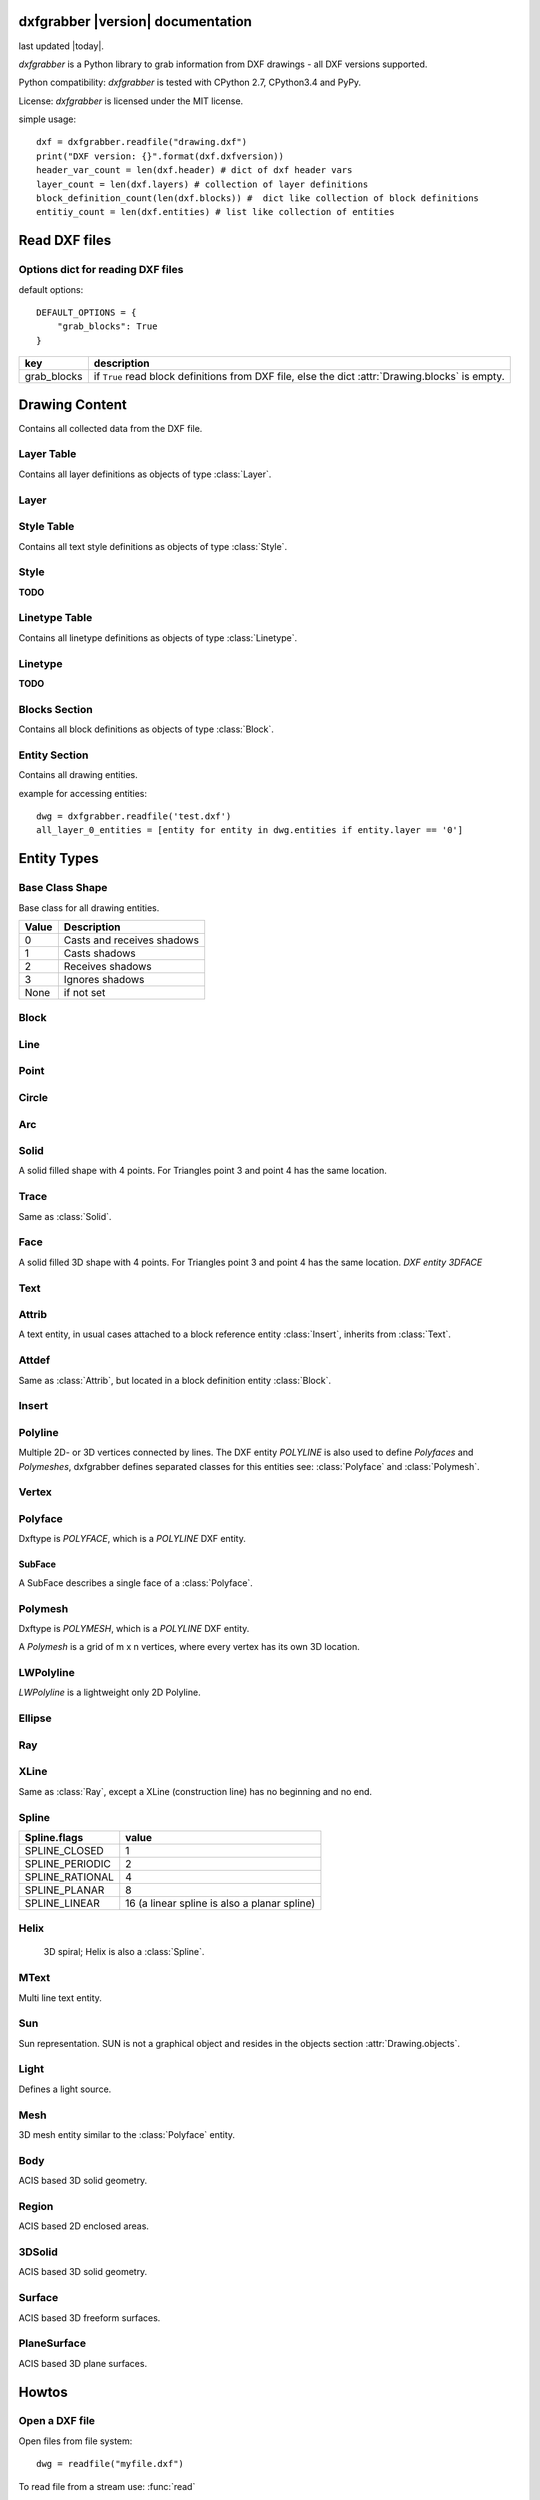 .. dxfgrabber documentation master file, created by
   sphinx-quickstart on Mon Aug 13 09:33:38 2012.
   You can adapt this file completely to your liking, but it should at least
   contain the root `toctree` directive.

dxfgrabber |version| documentation
==================================

last updated |today|.

*dxfgrabber* is a Python library to grab information from DXF drawings - all DXF versions supported.

Python compatibility: *dxfgrabber* is tested with CPython 2.7, CPython3.4 and PyPy.

License: *dxfgrabber* is licensed under the MIT license.

simple usage::

    dxf = dxfgrabber.readfile("drawing.dxf")
    print("DXF version: {}".format(dxf.dxfversion))
    header_var_count = len(dxf.header) # dict of dxf header vars
    layer_count = len(dxf.layers) # collection of layer definitions
    block_definition_count(len(dxf.blocks)) #  dict like collection of block definitions
    entitiy_count = len(dxf.entities) # list like collection of entities

Read DXF files
==============

.. function:: readfile(filename[, options=None])

    Read DXF file `filename` from the file system, and returns an object
    :class:`Drawing`. `options` is a dict with options for reading DXF files.

.. function:: read(stream[, options=None])

    Like :func:`readfile`, but reads the DXF data from a `stream`. `stream`
    only requires a method :meth:`readline()`

Options dict for reading DXF files
----------------------------------

default options::

    DEFAULT_OPTIONS = {
        "grab_blocks": True
    }

================ ==========================================================
key              description
================ ==========================================================
grab_blocks      if ``True`` read block definitions from DXF file, else the
                 dict :attr:`Drawing.blocks` is empty.
================ ==========================================================



Drawing Content
===============

.. class:: Drawing

    Contains all collected data from the DXF file.

.. attribute:: Drawing.dxfversion

    DXF version as *string*.

    =========== ===============
    DXF         AutoCAD Version
    =========== ===============
    ``AC1009``  AutoCAD R12
    ``AC1015``  AutoCAD R2000
    ``AC1018``  AutoCAD R2004
    ``AC1021``  AutoCAD R2007
    ``AC1024``  AutoCAD R2010
    ``AC1027``  AutoCAD R2013
    =========== ===============

.. attribute:: Drawing.encoding

    content encoding, default is ``cp1252``

.. attribute:: Drawing.filename

    *filename* if read from a file.

.. attribute:: Drawing.header

    Contains all the DXF header vars in a *dict* like object.
    For explanation of DXF header vars and their content see the DXF
    specifications from `Autodesk`_. Header var content are basic Python types
    like *string*, *int*, and *float* as simple types and *tuples of float values*
    for 2D- and 3D points.

.. attribute:: Drawing.layers

    Contains all layer definitions in an object of type :class:`LayerTable`.

.. attribute:: Drawing.styles

    Contains all text style definitions in an object of type :class:`StyleTable`.

.. attribute:: Drawing.linetypes

    Contains all linetype definitions in an object of type :class:`LinetypeTable`.

.. attribute:: Drawing.blocks

    Contains all block definitions in a *dict* like object of type :class:`BlocksSection`.

.. attribute:: Drawing.entities

    Contains all drawing entities in a *list* like object of type :class:`EntitySection`.

.. attribute:: Drawing.objects

    Contains DXF objects from the objects section in a *list* like object of type :class:`EntitySection`.

.. method:: Drawing.modelspace()

    Iterate over all DXF entities in *modelspace*.

.. method:: Drawing.paperspace()

    Iterate over all DXF entities in *paperspace*.

Layer Table
-----------

.. class:: LayerTable

    Contains all layer definitions as objects of type :class:`Layer`.

.. method:: LayerTable.get(name)

    Return layer *name* as object of type :class:`Layer`. Raises *KeyError*

.. method:: LayerTable.__getitem__(name)

    Support for index operator: :code:`dwg.layers[name]`

.. method:: LayerTable.names(name)

    Returns a sorted list of all layer names.

.. method:: LayerTable.__iter__()

    Iterate over all layers, yields :class:`Layer` objects.

.. method:: LayerTable.__len__()

    Returns count of layers, support for standard :func:`len()` function.

Layer
-----

.. class:: Layer

.. attribute:: Layer.name

    Layer name as *string*

.. attribute:: Layer.color

    Layer color as *int* in range 1 to 255.

.. attribute:: Layer.linetype

    Layer linetype as *string*.

.. attribute:: Layer.locked

    type is *bool*

.. attribute:: Layer.frozen

    type is *bool*

.. attribute:: Layer.on

    type is *bool*

Style Table
-----------

.. class:: StyleTable

    Contains all text style definitions as objects of type :class:`Style`.

.. method:: StyleTable.get(name)

    Return text style *name* as object of type :class:`Style`. Raises *KeyError*

.. method:: StyleTable.__getitem__(name)

    Support for index operator: :code:`dwg.styles[name]`

.. method:: StyleTable.names(name)

    Returns a sorted list of all text style names.

.. method:: StyleTable.__iter__()

    Iterate over all text styles, yields :class:`Style` objects.

.. method:: StyleTable.__len__()

    Returns count of text styles, support for standard :func:`len()` function.

Style
-----

.. class:: Style

**TODO**

Linetype Table
--------------

.. class:: LinetypeTable

    Contains all linetype definitions as objects of type :class:`Linetype`.

.. method:: LinetypeTable.get(name)

    Return linetype *name* as object of type :class:`Linetype`. Raises *KeyError*

.. method:: LinetypeTable.__getitem__(name)

    Support for index operator: :code:`dwg.linetypes[name]`

.. method:: LinetypeTable.names(name)

    Returns a sorted list of all linetype names.

.. method:: LinetypeTable.__iter__()

    Iterate over all linetypes, yields :class:`Linetype` objects.

.. method:: LinetypeTable.__len__()

    Returns count of linetypes, support for standard :func:`len()` function.

Linetype
--------

.. class:: Linetype

**TODO**

Blocks Section
--------------

.. class:: BlocksSection

    Contains all block definitions as objects of type :class:`Block`.

.. method:: BlocksSection.__len__()

    Returns count of blocks, support for standard :func:`len()` function.

.. method:: BlocksSection.__iter__()

    Iterates over blocks, yields :class:`Block` objects.

.. method:: BlocksSection.__contains__(self, name)

   Returns ``True`` if a block *name* exists, support for standard ``in``
   operator.

.. method:: BlocksSection.__getitem__(name)

   Returns block *name*, support for the index operator: :code:`block = dwg.blocks[name]`.
   Raises *KeyError*

.. method:: BlocksSection.get(name[, default=None])

   Returns block *name* if exists or *default*.

Entity Section
--------------

.. class:: EntitySection

    Contains all drawing entities.

.. method:: EntitySection.__len__()

    Returns count of entities, support for standard :func:`len()` function.

.. method:: EntitySection.__iter__()

    Iterates over all entities.

.. method:: EntitySection.__getitem__(index)

   Returns entity a location *index*, *slicing* is possible, support for
   the index operator :code:`dwg.entity = entities[index]`. Raises *IndexError*

example for accessing entities::

    dwg = dxfgrabber.readfile('test.dxf')
    all_layer_0_entities = [entity for entity in dwg.entities if entity.layer == '0']


Entity Types
============

Base Class Shape
----------------

.. class:: Shape

    Base class for all drawing entities.

.. attribute:: Shape.paperspace

    ``True`` for *paperspace* and ``False`` for *modelspace*.

.. attribute:: Shape.dxftype

    DXF entity name, like ``CIRCLE`` or ``LINE``

.. attribute:: Shape.layer

    Layer name as *string*

.. attribute:: Shape.linetype

    Linetype as *string* or *None*, *None* means linetype by layer.

.. attribute:: Shape.thickness

    Element thickness as *float*.

.. attribute:: Shape.ltscale

    Linetype scale as *float*

.. attribute:: Shape.invisible

    ``True`` if entity is invisible.

.. attribute:: Shape.color

    Entity color as *int*, where 256 means color by layer and 0 means color by
    block.

.. attribute:: Shape.true_color

    Entity color as 0x00RRGGBB 24-bit integer value, returns a :class:`TrueColor` object. Value is *None* if not set.

.. attribute:: Shape.transparency

    Entity transparency as float from 0.0 to 1.0, 0.0 is opaque and 1.0 is 100% transparent. Value is *None* if not set.

.. attribute:: Shape.shadow_mode

===== ===========
Value Description
===== ===========
0     Casts and receives shadows
1     Casts shadows
2     Receives shadows
3     Ignores shadows
None  if not set
===== ===========

.. class:: TrueColor(int)

.. method:: TrueColor.rgb()

   Returns a tuple (red, green, blue) each value in range 0 to 255. (255, 255, 255) = white.

Block
-----

.. class:: Block(Shape)

.. attribute:: Block.basepoint

    Base point of block definition as 2D- or 3D point of type *tuple*.

.. attribute:: Block.name

    Block name as *string*

.. attribute:: Block.flags

    Block flags as int, for explanation see the DXF specifications from
    `Autodesk`_ and see also ``Block.is_...`` properties.

.. attribute:: Block.xrefpath

    Path to external reference as *string*

.. attribute:: Block.is_xref

    ``True`` if block is an external reference.

.. attribute:: Block.is_xref_overlay

    ``True`` if block is an external overlay reference.


.. attribute:: Block.is_anonymous

    ``True`` if block is an anonymous block, created by hatch or dimension.

.. method:: Block.__iter__:

    Support for iterator protocol, iterates over all block entities.

.. method:: Block.__getitem__(index):

    Returns block entity at location *index*, *slicing* is supported.

.. method:: Block.__len__():

    Returns count of block entities, support for standard :func:`len()` function.

Line
----

.. class:: Line(Shape)

.. attribute:: Line.start

    Start point of line (x, y[, z]) as *tuple*

.. attribute:: Line.end

    End point of line (x, y[, z]) as *tuple*

Point
-----

.. class:: Point(Shape)

.. attribute:: Point.point

    Location of point (x, y[, z]) as *tuple*

Circle
------

.. class:: Circle(Shape)

.. attribute:: Circle.center

    Location of circle center point (x, y[, z]) as *tuple*

.. attribute:: Circle.radius

    Circle radius as *float*

Arc
----

.. class:: Arc(Shape)

.. attribute:: Arc.center

    Location of arc center point (x, y[, z]) as *tuple*

.. attribute:: arc.radius

    Arc radius as *float*

.. attribute:: arc.startangle

    Arc startangle in degrees as *float*. (full circle = 360 degrees)

.. attribute:: arc.endangle

    Arc endangle in degrees as *float*. (full circle = 360 degrees)

Solid
-----

.. class:: Solid(Shape)

    A solid filled shape with 4 points. For Triangles point 3 and point 4 has
    the same location.

.. attribute:: Solid.points

    *List* of points (x, y[, z]) as *tuple*.

Trace
-----

.. class:: Trace(Solid)

    Same as :class:`Solid`.

Face
-----

.. class:: Face(Trace)

    A solid filled 3D shape with 4 points. For Triangles point 3 and point 4 has
    the same location. *DXF entity 3DFACE*

.. attribute:: Face.points

    *List* of points (x, y, z) as *tuple*.

.. method:: Face.is_edge_invisible(index)

    Returns ``True`` if edge *index* is invisible, index in [0, 1, 2, 3].

Text
----

.. class:: Text(Shape)

.. attribute:: Text.insert

    Location of text (x, y, z) as *tuple*.

.. attribute:: Text.text

    Text content as *string*.

.. attribute:: Text.height

    Text height as *float*

.. attribute:: Text.rotation

    Rotation angle in degrees as *float*. (full circle = 360 degrees)

.. attribute:: Text.style

    Text style name as *string*

.. attribute:: Text.halign

    Horizontal alignment as *int*.

.. attribute:: Text.valign

    Vertical alignment as *int*.

.. attribute:: Text.alignpoint

    Second alignment point as tuple or *None*.

Attrib
------

.. class:: Attrib(Text)

    A text entity, in usual cases attached to a block reference entity
    :class:`Insert`, inherits from :class:`Text`.

.. attribute:: Attrib.tag

    The attribute tag as *string*.

Attdef
------

Same as :class:`Attrib`, but located in a block definition entity
:class:`Block`.

Insert
------

.. class:: Insert(Shape)

.. attribute:: Insert.name

    Name of block definition as *string*.

.. attribute:: Insert.insert

    Location of block reference (x, y, z) as *tuple*.

.. attribute:: Insert.rotation

    Rotation angle in degrees as *float*. (full circle = 360 degrees)

.. attribute:: Insert.scale

    (x, y, z) block scaling as *tuple*, default is (1.0, 1.0, 1.0)

.. attribute:: Insert.attribs

    *List* of :class:`Attrib` entities attached to the :class:`Insert` entity.

.. method:: Insert.find_attrib(tag):

    Get :class:`Attrib` entity by *tag*, returns *None* if not found.

Polyline
--------

.. class:: Polyline(Shape)

    Multiple 2D- or 3D vertices connected by lines. The DXF entity *POLYLINE*
    is also used to define *Polyfaces* and *Polymeshes*, dxfgrabber defines
    separated classes for this entities see: :class:`Polyface` and
    :class:`Polymesh`.

.. attribute:: is_closed

    ``True`` if polyline is closed.

.. method:: Polyline.__getitem__(index)

    Returns vertex *index* as :class:`Vertex` entity. support for
    standard operator ``vertex = polyline[index]``. Raises *IndexError*

.. method:: Polyline.__len__()

    Returns count of vertices.

.. method:: Polyline.__iter__()

    Iterate of all vertices, as :class:`Vertex` entity.

.. method:: Polyline.points()

    Returns a generator over all vertex locations as (x, y, z)-tuple.

Vertex
------

.. class:: Vertex(Shape)

.. attribute:: Vertex.location

    Location as (x, y, z)-tuple.

.. attribute:: Vertex.bulge

    The bulge is the tangent of one fourth the included angle for an arc
    segment, made negative if the arc goes clockwise from the start point to
    the endpoint. A bulge of 0 indicates a straight segment, and a bulge of 1
    is a semicircle. If you have questions ask *Autodesk*.

.. attribute:: Vertex.tangent

    Curve fitting tangent in degrees as *float* or *None*. (full circle = 360
    degrees)

Polyface
--------

.. class:: Polyface(Shape)

    Dxftype is *POLYFACE*, which is a *POLYLINE* DXF entity.

.. attribute:: Polyface.vertices

    List of all :class:`Polyface` vertices a Vertex object.

.. method:: Polyface.__getitem__(index)

    Returns face *index* as :class:`SubFace` object. support for standard operator
    :code:`face = polyface[index]`. Raises *IndexError*

.. method:: Polyface.__len__()

    Returns count of faces.

.. method:: Polyface.__iter__()

    Iterate of all faces, as :class:`SubFace` objects.

SubFace
^^^^^^^

.. class:: SubFace

    A SubFace describes a single face of a :class:`Polyface`.

.. attribute:: SubFace.face_record

    Face record vertex, the basic DXF structure of faces, where you can get the DXF attributes of the face
    like color or linetype: :code:`subface.face_record.color`

.. method:: SubFace.__len__()

    Returns count of vertices 3 or 4.

.. method:: SubFace.__getitem__(pos):

    Returns vertex at index *pos* as :class:`Vertex` object

.. method:: SubFace.__iter__():

    Returns a list of the face vertices as (x, y, z)-tuples.

.. method:: SubFace.indices():

    Returns a list of vertex indices, get vertex by index from :code:`Polyface.vertices[index]`.

.. method:: SubFace.is_edge_visible(pos):

    Returns *True* if face edge *pos* is visible else *False*.


Polymesh
--------

.. class:: Polymesh(Shape)

    Dxftype is *POLYMESH*, which is a *POLYLINE* DXF entity.

    A *Polymesh* is a grid of m x n vertices, where every vertex has its own
    3D location.

.. attribute:: Polymesh.mcount

    Count of vertices in m direction as *int*.

.. attribute:: Polymesh.ncount

    Count of vertices in n direction as *int*.

.. attribute:: Polymesh.is_mclosed

    ``True`` if *Polymesh* is closed in m direction.

.. attribute:: Polymesh.is_nclosed

    ``True`` if *Polymesh* is closed in n direction.

.. method:: Polymesh.get_vertex(pos)

    Returns the :class:`Vertex` at *pos*, where *pos* is a *tuple* (m, n). First
    vertex is (0, 0).

.. method:: Polymesh.get_location(pos)

    Returns the location (x, y, z) as *tuple* at *pos*, where *pos* is a
    *tuple* (m, n). First vertex is (0, 0).

LWPolyline
----------

.. class:: LWPolyline(Shape)

    *LWPolyline* is a lightweight only 2D Polyline.

.. attribute:: LWPolyline.points

    *List* of 2D polyline points (x, y) as *tuple*.

.. attribute:: LWPolyline.is_closed

    ``True`` if the polyline is closed.

.. method:: LWPolyline.__len__()

    Returns the count of polyline points.

.. method:: LWPolyline.__getitem__(index)

    Returns polyline point (x, y) as *tuple* at position *index*, *slicing* is
    supported. Raises *IndexError*

.. method:: LWPolyline.__iter__()

    Iterate over all polyline points (x, y) as *tuple*.

Ellipse
-------

.. class:: Ellipse(Shape)

.. attribute:: Ellipse.center

    Location of ellipse center point (x, y[, z]) as *tuple*

.. attribute:: Ellipse.majoraxis

    End point of major axis (x, y[, z]) as *tuple*

.. attribute:: Ellipse.ratio

    Ratio of minor axis to major axis as *float*.

.. attribute:: Ellipse.startparam

    Start parameter (this value is 0.0 for a full ellipse).

.. attribute:: Ellipse.endparam

    End parameter (this value is 2pi for a full ellipse)

Ray
----

.. class:: Ray(Shape)

.. attribute:: start

    Location of the ray start point (x, y, z) as *tuple*

 .. attribute:: unitvector

    Ray direction as unit vector (x, y, z) as *tuple*

XLine
-----

.. class:: XLine(Ray)

    Same as :class:`Ray`, except a XLine (construction line) has no beginning
    and no end.

Spline
------

.. class:: Spline(Shape)

.. attribute:: Spline.flags

    Binary coded flags, constants stored in :mod:`dxfgrabber.const`.

=============== =====
Spline.flags    value
=============== =====
SPLINE_CLOSED   1
SPLINE_PERIODIC 2
SPLINE_RATIONAL 4
SPLINE_PLANAR   8
SPLINE_LINEAR   16 (a linear spline is also a planar spline)
=============== =====

.. attribute:: Spline.degree

    Degree of the spline curve as *int*

.. attribute:: Spline.starttangent

    Start tangent as (x, y, z) as *tuple* or *None*

.. attribute:: Spline.endtangent

    End tangent as (x, y, z) as *tuple* or *None*

.. attribute:: Spline.controlpoints

    *List* of control points (x, y, z) as *tuple*

.. attribute:: Spline.fitpoints

    *List* of fit points (x, y, z) as *tuple*

.. attribute:: Spline.knots

    *List* of knot values as *float*

.. attribute:: Spline.weights

    *List* of weight values as *float*

.. attribute:: Spline.normalvector

    Normal vector if spline is planar else *None*.

.. attribute:: Spline.is_closed

.. attribute:: Spline.is_periodic

.. attribute:: Spline.is_rational

.. attribute:: Spline.is_planar

.. attribute:: Spline.is_linear

Helix
-----

   3D spiral; Helix is also a :class:`Spline`.

.. class:: Helix(Spline)

.. attribute:: Helix.helix_version

    Tuple (main version, maintainance version)

.. attribute:: Helix.axis_base_point

    Helix axis base point as (x, y, z) as *tuple*.

.. attribute:: Helix.start_point

    Helix start point as (x, y, z) as *tuple*.

.. attribute:: Helix.axis_vector

    Helix axis vector as (x, y, z) as *tuple*.

.. attribute:: Helix.radius

.. attribute:: Helix.turns

    Count of turns.

.. attribute:: Helix.turn_height

    Height of one turn.

.. attribute:: Helix.handedness

    0 = left; 1 = right;

.. attribute:: Helix.constrain

    0 = Constrain turn height; 1 = Constrain turns; 2 = Constrain height

MText
-----


.. class:: MText(Shape)

    Multi line text entity.

.. attribute:: MText.insert

    Location of text (x, y, z) as *tuple*.

.. attribute:: MText.rawtext

    Whole text content as one *string*.

.. attribute:: MText.height

    Text height as *float*

.. attribute:: MText.linespacing

    Text line spacing as *float*, valid from 0.25 to 4.00.

.. attribute:: MText.attachmentpoint

    Text attachment point as *int*.

    ===== ===============
    Value Description
    ===== ===============
    1     Top left
    2     Top center
    3     Top right
    4     Middle left
    5     Middle center
    6     Middle right
    7     Bottom left
    8     Bottom center
    9     Bottom right
    ===== ===============

.. attribute:: MText.style

    Text style name as *string*.

.. attribute:: MText.xdirection

    X-Axis direction vector as (x, y, z) as *tuple*. (unit vector)

.. method:: MText.lines()

    Returns a *list* of lines. It is the :attr:`MText.rawtext` splitted into
    lines by the ``\P`` character.


Sun
---

.. class:: Sun(Entity)

    Sun representation. SUN is not a graphical object and resides in the objects section :attr:`Drawing.objects`.

.. attribute:: Sun.version

.. attribute:: Sun.status

   Boolean value: on/off

.. attribute:: Sun.sun_color

   Light color as ACI color index 1 - 255; 256 = BYLAYER; *None* if unset

.. attribute:: Sun.intensity

.. attribute:: Sun.shadows

   Boolean value

.. attribute:: Sun.date

   A Python standard datetime.datetime object.

.. attribute:: Sun.daylight_savings_time

   Boolean value

.. attribute:: Sun.shadow_type

   0 = Ray traced shadows; 1 = Shadow maps

.. attribute:: Sun.shadow_map_size

.. attribute:: Sun.shadow_softness

Light
-----

.. class:: Light(Shape)

   Defines a light source.

.. attribute:: Light.version

.. attribute:: Light.name

.. attribute:: Light.light_type

   distant = 1; point = 2; spot = 3

.. attribute:: Light.status

   Boolean value: on/off?

.. attribute:: Light.light_color

   Light color as ACI color index 1 - 255; 256 = BYLAYER; *None* if unset

.. attribute:: Light.true_color

   Light color as 24-bit RGB color 0x00RRGGBB, *None* if unset

.. attribute:: Light.plot_glyph

   Boolean value

.. attribute:: Light.intensity

.. attribute:: Light.position

   3D position of the light source as (x, y, z) tuple.

.. attribute:: Light.target

   3D target location of the light, determines the light direction as (x, y, z) tuple.

.. attribute:: Light.attenuation_type

   0 = None; 1 = Inverse Linear; 2 = Inverse Square

.. attribute:: Light.use_attenuation_limits

   Boolean value

.. attribute:: Light.attenuation_start_limit

.. attribute:: Light.attenuation_end_limit

.. attribute:: Light.hotspot_angle

.. attribute:: Light.fall_off_angle

.. attribute:: Light.cast_shadows

   Boolean value

.. attribute:: Light.shadow_type

   0 = Ray traced shadows; 1 = Shadow maps

.. attribute:: Light.shadow_map_size

.. attribute:: Light.shadow_softness

Mesh
----

.. class:: Mesh(Shape)

   3D mesh entity similar to the :class:`Polyface` entity.

.. attribute:: Mesh.version

.. attribute:: Mesh.blend_crease

   Boolean value (on/off)

.. attribute:: Mesh.subdivision_levels

.. attribute:: Mesh.vertices

   List of 3D vertices (x, y, z).

.. attribute:: Mesh.faces

   List of mesh faces as tuples of vertex indices (v1, v2, v3, ...). Indices are 0-based and can
   be used with the mesh.vertex list::

      first_face = mesh.faces[0]
      first_vertex = mesh.vertices[first_face[0]]

.. attribute:: Mesh.edges

   List of mesh edges as 2-tuple of vertex indices (v1, v2). Indices are 0-based and can
   be used with the mesh.vertex list::

      first_edge = mesh.edges[0]
      first_vertex = mesh.vertices[first_edge[0]]

.. attribute:: Mesh.edge_crease_list

   List of float values, one for each edge.

.. method:: Mesh.get_face(index)

   Returns a tuple of 3D points :code:`((x1, y1, z1), (x2, y2, z2), ...)` for face at position *index*.

.. method:: Mesh.get_edge(index)

   Returns a 2-tuple of 3D points :code:`((x1, y1, z1), (x2, y2, z2))` for edge at position *index*.

Body
----

.. class:: Body(Shape)

    ACIS based 3D solid geometry.

.. attribute:: Body.acis

    SAT (Standard ACIS Text) data as list of strings. AutoCAD stores the ACIS data since DXF version AC1027 (R21013) as
    SAB (Standard ACIS Binary) data in the undocumented (2014-05-06) section ACDSDATA and :attr:`~Body.acis` is a binary
    string.

.. attribute:: Body.is_sat

   Is *True* if data is stored as SAT, no guarantee for presence of data, but :attr:`~Body.acis` is a list of strings
   for sure.

.. attribute:: Body.is_sab

   Is *True* if data is stored as SAB and :attr:`~Body.acis` is a binary string.


Region
------

.. class:: Region(Body)

    ACIS based 2D enclosed areas.


3DSolid
-------

.. class:: 3DSolid(Body)

    ACIS based 3D solid geometry.


Surface
-------

.. class:: Surface(Body)

    ACIS based 3D freeform surfaces.


PlaneSurface
------------

.. class:: PlaneSurface(Surface)

    ACIS based 3D plane surfaces.


Howtos
======

Open a DXF file
---------------

Open files from file system::

    dwg = readfile("myfile.dxf")

To read file from a stream use: :func:`read`

Query Header Variables
----------------------

The HEADER section of a DXF file contains the settings of variables associated with the drawing.

Example::

    dxfversion = dwg.header['$ACADVER']

For available HEADER variables and their meaning see: `DXF Reference`_

Query Entities
--------------

All entities of the DXF drawing, independent from *modelspace* or *paperspace*, resides in the :attr:`Drawing.entities`
attribute and is an :class:`EntitySection` object. Iterate over all entities with the ``in`` operator::

    all_lines = [entity for entity in dwg.entities if entity.dxftype == 'LINE']
    all_entities_at_layer_0 = [entity for entity in dwg.entities if entity.layer == '0']

Query Blocks
------------

Block references are just DXF entities called INSERT.

Get all block references for block ``TestBlock``::

    references = [entity for entity in dwg.entities if entity.dxftype == 'INSERT' and entity.name == 'TestBlock']


See available attributes for the :class:`Insert` entity.

To examine the Block content, get the block definition from the blocks section::

    test_block = dwg.blocks['TestBlock']

and use the ``in`` operator (Iterator protocol)::

    circles_in_block = [entity for entity in test_block if entity.dxftype == 'CIRCLE']

Layers
------

Layers are nothing special, they are just another attribute of the DXF entity, *dxfgrabber* stores the layer as a
simple *string*. The DXF entitiy can inherit some attributes from the layer: *color, linetype*

To get the real value of an attribute value == *BYLAYER*, get the layer definition::

    layer = dwg.layers[dxf_entity.layer]
    color = layer.color if dxf_entity.color == dxfgrabber.BYLAYER else dxf_entity.color
    linetype = layer.linetype if dxf_entity.linetype is None else dxf_entity.linetype

Layers can be :attr:`~Layer.locked` (if ``True`` else *unlocked*), :attr:`~Layer.on` (if ``True`` else *off*) or
:attr:`~Layer.frozen` (if ``True`` else *thawed*).

Layouts (Modelspace or Paperspace)
----------------------------------

*dxfgrabber* just supports the :attr:`~Shape.paperspace` attribute, it is not possible to examine in which layout a
paperspace object resides (DXF12 has only one paperspace).

Get all *modelspace* entities::

    modelspace_entities = [entity for entity in dwg.entities if not entity.paperspace]

shortcuts since 0.5.1::

    modelspace_entities = list(dwg.modelspace())
    paperspace_entities = list(dwg.paperspace())

.. _Autodesk: http://usa.autodesk.com/adsk/servlet/item?siteID=123112&id=12272454&linkID=10809853
.. _DXF Reference: http://docs.autodesk.com/ACD/2014/ENU/index.html?url=files/GUID-235B22E0-A567-4CF6-92D3-38A2306D73F3.htm,topicNumber=d30e652301

